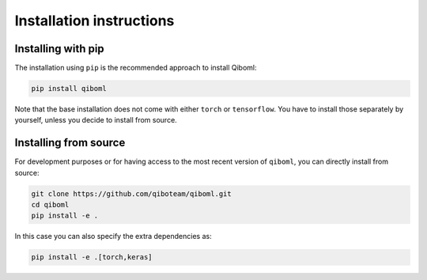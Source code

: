 Installation instructions
=========================

Installing with pip
"""""""""""""""""""

The installation using ``pip`` is the recommended approach to install Qiboml:

.. code-block:: bash

   pip install qiboml

Note that the base installation does not come with either ``torch`` or ``tensorflow``. You have to install those separately by yourself, unless you decide to install from source.

Installing from source
""""""""""""""""""""""

For development purposes or for having access to the most recent version of ``qiboml``, you can directly install from source:

.. code-block:: bash

   git clone https://github.com/qiboteam/qiboml.git
   cd qiboml
   pip install -e .

In this case you can also specify the extra dependencies as:

.. code-block:: bash

   pip install -e .[torch,keras]
